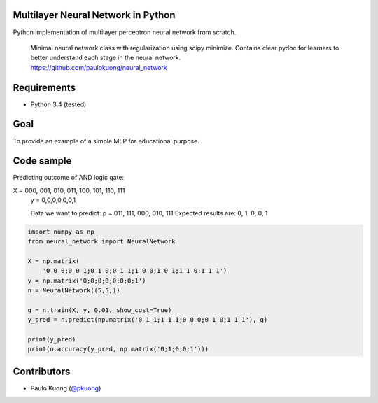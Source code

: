 | |Build Status|

Multilayer Neural Network in Python
-----------------------------------

Python implementation of multilayer perceptron neural network from scratch.

    | Minimal neural network class with regularization using scipy minimize. Contains clear pydoc for learners to better understand each stage in the neural network.
    | https://github.com/paulokuong/neural_network

Requirements
------------

-  Python 3.4 (tested)

Goal
----

| To provide an example of a simple MLP for educational purpose.

Code sample
-----------

| Predicting outcome of AND logic gate:

.. code:: python
X = 000, 001, 010, 011, 100, 101, 110, 111
    y = 0,0,0,0,0,0,1

    Data we want to predict:
    p = 011, 111, 000, 010, 111
    Expected results are: 0, 1, 0, 0, 1

.. code:: python

    import numpy as np
    from neural_network import NeuralNetwork

    X = np.matrix(
        '0 0 0;0 0 1;0 1 0;0 1 1;1 0 0;1 0 1;1 1 0;1 1 1')
    y = np.matrix('0;0;0;0;0;0;0;1')
    n = NeuralNetwork((5,5,))

    g = n.train(X, y, 0.01, show_cost=True)
    y_pred = n.predict(np.matrix('0 1 1;1 1 1;0 0 0;0 1 0;1 1 1'), g)

    print(y_pred)
    print(n.accuracy(y_pred, np.matrix('0;1;0;0;1')))


Contributors
------------

-  Paulo Kuong (`@pkuong`_)

.. _@pkuong: https://github.com/paulokuong

.. |Build Status| image:: https://travis-ci.org/paulokuong/neural_network.svg?branch=master
.. target: https://travis-ci.org/paulokuong/neural_network